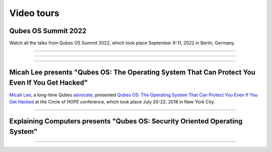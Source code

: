 ===========
Video tours
===========


Qubes OS Summit 2022
--------------------


Watch all the talks from Qubes OS Summit 2022, which took place September 9-11, 2022 in Berlin, Germany.


----


.. youtube:: hkWWz3xGqS8
             :height: 315
             :width: 560
             :align: left
----


.. youtube:: A9GrlQsQc7Q
             :height: 315
             :width: 560
             :align: left
----


.. youtube:: gnWHjv-9_YM
             :height: 315
             :width: 560
             :align: left





Micah Lee presents "Qubes OS: The Operating System That Can Protect You Even If You Get Hacked"
-----------------------------------------------------------------------------------------------


`Micah Lee <https://micahflee.com/>`__, a long-time Qubes `advocate <https://www.qubes-os.org/endorsements/>`__, presented `Qubes OS: The Operating System That Can Protect You Even If You Get Hacked <https://archive.org/details/QubesOSTheOperatingSystemThatCanProtectYouEvenIfYouGetHackedTalkByMicahLee>`__ at the Circle of HOPE conference, which took place July 20-22, 2018 in New York City.


----


.. generalvid:: https://livestream.com/accounts/9197973/events/8286152/videos/178431606/player?autoPlay=false
                :height: 315
                :width: 560
                :align: left

Explaining Computers presents "Qubes OS: Security Oriented Operating System"
----------------------------------------------------------------------------



----


.. youtube:: hWDvS_Mp6gc
             :height: 315
             :width: 560
             :align: left
